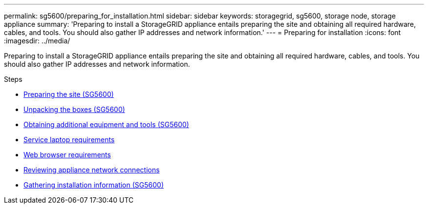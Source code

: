 ---
permalink: sg5600/preparing_for_installation.html
sidebar: sidebar
keywords: storagegrid, sg5600, storage node, storage appliance
summary: 'Preparing to install a StorageGRID appliance entails preparing the site and obtaining all required hardware, cables, and tools. You should also gather IP addresses and network information.'
---
= Preparing for installation
:icons: font
:imagesdir: ../media/

[.lead]
Preparing to install a StorageGRID appliance entails preparing the site and obtaining all required hardware, cables, and tools. You should also gather IP addresses and network information.

.Steps

* xref:preparing_site_sg5600.adoc[Preparing the site (SG5600)]
* xref:unpacking_boxes_sg5600.adoc[Unpacking the boxes (SG5600)]
* xref:obtaining_additional_equipment_and_tools_sg5600.adoc[Obtaining additional equipment and tools (SG5600)]
* xref:service_laptop_requirements_sg5600.adoc[Service laptop requirements]
* xref:web_browser_requirements.adoc[Web browser requirements]
* xref:reviewing_appliance_network_connections_sg5600.adoc[Reviewing appliance network connections]
* xref:gathering_installation_information_sg5600.adoc[Gathering installation information (SG5600)]
